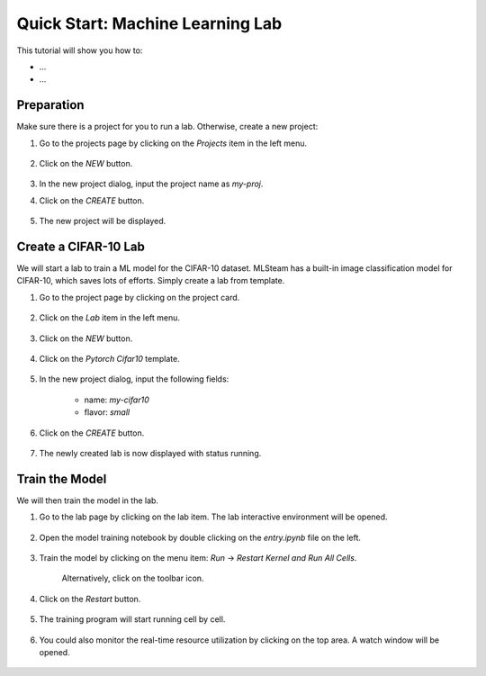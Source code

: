 #################################
Quick Start: Machine Learning Lab
#################################

This tutorial will show you how to:

* ...
* ...

Preparation
===========

Make sure there is a project for you to run a lab. Otherwise, create a new project:

#) Go to the projects page by clicking on the *Projects* item in the left menu.

    .. image:: /_static/imgs/user/get_started/goto_projects.png
        :width: 600

#) Click on the *NEW* button.

    .. image:: /_static/imgs/user/get_started/btn_new.png

#) In the new project dialog, input the project name as `my-proj`.
#) Click on the *CREATE* button.

    .. image:: /_static/imgs/user/get_started/add_project_2.png
        :width: 600

#) The new project will be displayed.

    .. image:: /_static/imgs/user/get_started/add_project_3.png
        :width: 600

Create a CIFAR-10 Lab
=====================

We will start a lab to train a ML model for the CIFAR-10 dataset. MLSteam has a built-in image classification model for CIFAR-10, which saves lots of efforts. Simply create a lab from template.

#) Go to the project page by clicking on the project card.

    .. image:: /_static/imgs/user/get_started/goto_project.png
        :width: 600

#) Click on the *Lab*  item in the left menu.

    .. image:: /_static/imgs/user/get_started/goto_lab.png
        :width: 600

#) Click on the *NEW* button.

    .. image:: /_static/imgs/user/get_started/btn_new.png

#) Click on the *Pytorch Cifar10* template.

    .. image:: /_static/imgs/user/get_started/add_lab_1.png
        :width: 600

#) In the new project dialog, input the following fields:

    * name: `my-cifar10`
    * flavor: `small`

#) Click on the *CREATE* button.

    .. image:: /_static/imgs/user/get_started/add_lab_2.png
        :width: 600

#) The newly created lab is now displayed with status running.

    .. image:: /_static/imgs/user/get_started/add_lab_3.png
        :width: 600

Train the Model
===============

We will then train the model in the lab.

#) Go to the lab page by clicking on the lab item. The lab interactive environment will be opened.

    .. image:: /_static/imgs/user/get_started/run_lab_1.png
        :width: 600

#) Open the model training notebook by double clicking on the *entry.ipynb* file on the left.

    .. image:: /_static/imgs/user/get_started/run_lab_2.png
        :width: 600

#) Train the model by clicking on the menu item: *Run* → *Restart Kernel and Run All Cells*.

    .. image:: /_static/imgs/user/get_started/run_lab_3a.png
        :width: 600

    Alternatively, click on the toolbar icon.

    .. image:: /_static/imgs/user/get_started/run_lab_3b.png
        :width: 600

#) Click on the *Restart* button.

    .. image:: /_static/imgs/user/get_started/run_lab_4.png
        :width: 300

#) The training program will start running cell by cell.

    .. image:: /_static/imgs/user/get_started/run_lab_5.png
        :width: 600

#) You could also monitor the real-time resource utilization by clicking on the top area. A watch window will be opened.

    .. image:: /_static/imgs/user/get_started/run_lab_6.png
        :width: 600